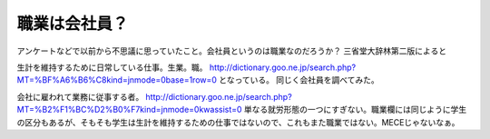 ﻿職業は会社員？
##############


アンケートなどで以前から不思議に思っていたこと。会社員というのは職業なのだろうか？
三省堂大辞林第二版によると

生計を維持するために日常している仕事。生業。職。
http://dictionary.goo.ne.jp/search.php?MT=%BF%A6%B6%C8kind=jnmode=0base=1row=0
となっている。
同じく会社員を調べてみた。

会社に雇われて業務に従事する者。
http://dictionary.goo.ne.jp/search.php?MT=%B2%F1%BC%D2%B0%F7kind=jnmode=0kwassist=0
単なる就労形態の一つにすぎない。職業欄には同じように学生の区分もあるが、そもそも学生は生計を維持するための仕事ではないので、これもまた職業ではない。MECEじゃないなぁ。



.. author:: mkouhei
.. categories:: 駄文, 
.. tags::


